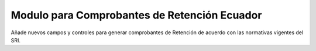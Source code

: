 Modulo para Comprobantes de Retención Ecuador
=====================

Añade nuevos campos y controles para generar comprobantes
de Retención de acuerdo con las normativas vigentes del SRI.
